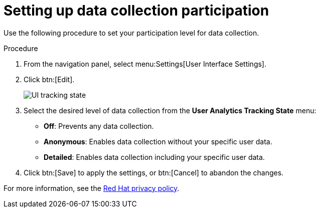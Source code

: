 [id="proc-controller-control-data-collection"]

= Setting up data collection participation

Use the following procedure to set your participation level for data collection.

.Procedure
. From the navigation panel, select menu:Settings[User Interface Settings].
. Click btn:[Edit].
+
image:configure-controller-ui-tracking_state.png[UI tracking state]

. Select the desired level of data collection from the *User Analytics Tracking State* menu:

* *Off*: Prevents any data collection.
* *Anonymous*: Enables data collection without your specific user data.
* *Detailed*: Enables data collection including your specific user data.

. Click btn:[Save] to apply the settings, or btn:[Cancel] to abandon the changes.

For more information, see the link:https://www.redhat.com/en/about/privacy-policy[Red Hat privacy policy].
